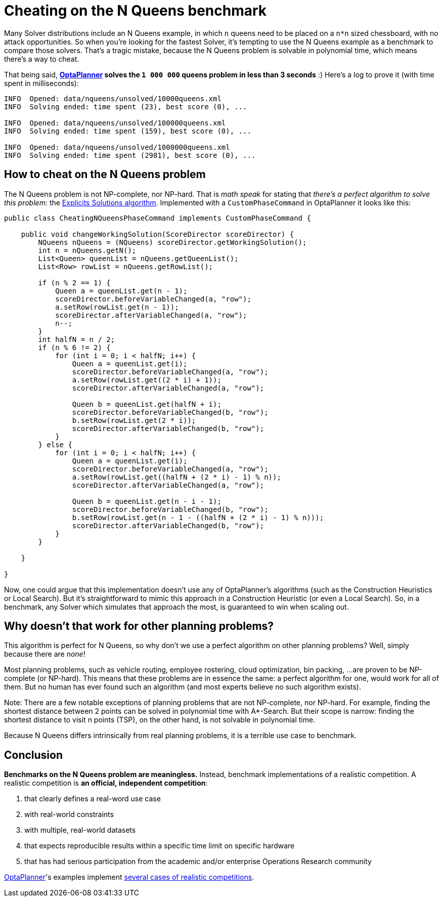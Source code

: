 = Cheating on the N Queens benchmark
:page-interpolate: true
:awestruct-author: ge0ffrey
:awestruct-layout: blogPostBase
:awestruct-tags: [insight, benchmark]

Many Solver distributions include an N Queens example,
in which `n` queens need to be placed on a `n*n` sized chessboard, with no attack opportunities.
So when you're looking for the fastest Solver,
it's tempting to use the N Queens example as a benchmark to compare those solvers.
That's a tragic mistake, because the N Queens problem is solvable in polynomial time,
which means there's a way to cheat.

That being said, *http://www.optaplanner.org[OptaPlanner] solves the `1 000 000` queens problem in less than 3 seconds* :)
Here's a log to prove it (with time spent in milliseconds):

----
INFO  Opened: data/nqueens/unsolved/10000queens.xml
INFO  Solving ended: time spent (23), best score (0), ...

INFO  Opened: data/nqueens/unsolved/100000queens.xml
INFO  Solving ended: time spent (159), best score (0), ...

INFO  Opened: data/nqueens/unsolved/1000000queens.xml
INFO  Solving ended: time spent (2981), best score (0), ...
----

== How to cheat on the N Queens problem

The N Queens problem is not NP-complete, nor NP-hard.
That is _math speak_ for stating that _there's a perfect algorithm to solve this problem_:
the http://en.wikipedia.org/wiki/Eight_queens_puzzle#Explicit_solutions[Explicits Solutions algorithm].
Implemented with a `CustomPhaseCommand` in OptaPlanner it looks like this:

[source,java]
----
public class CheatingNQueensPhaseCommand implements CustomPhaseCommand {

    public void changeWorkingSolution(ScoreDirector scoreDirector) {
        NQueens nQueens = (NQueens) scoreDirector.getWorkingSolution();
        int n = nQueens.getN();
        List<Queen> queenList = nQueens.getQueenList();
        List<Row> rowList = nQueens.getRowList();

        if (n % 2 == 1) {
            Queen a = queenList.get(n - 1);
            scoreDirector.beforeVariableChanged(a, "row");
            a.setRow(rowList.get(n - 1));
            scoreDirector.afterVariableChanged(a, "row");
            n--;
        }
        int halfN = n / 2;
        if (n % 6 != 2) {
            for (int i = 0; i < halfN; i++) {
                Queen a = queenList.get(i);
                scoreDirector.beforeVariableChanged(a, "row");
                a.setRow(rowList.get((2 * i) + 1));
                scoreDirector.afterVariableChanged(a, "row");

                Queen b = queenList.get(halfN + i);
                scoreDirector.beforeVariableChanged(b, "row");
                b.setRow(rowList.get(2 * i));
                scoreDirector.afterVariableChanged(b, "row");
            }
        } else {
            for (int i = 0; i < halfN; i++) {
                Queen a = queenList.get(i);
                scoreDirector.beforeVariableChanged(a, "row");
                a.setRow(rowList.get((halfN + (2 * i) - 1) % n));
                scoreDirector.afterVariableChanged(a, "row");

                Queen b = queenList.get(n - i - 1);
                scoreDirector.beforeVariableChanged(b, "row");
                b.setRow(rowList.get(n - 1 - ((halfN + (2 * i) - 1) % n)));
                scoreDirector.afterVariableChanged(b, "row");
            }
        }

    }

}
----

Now, one could argue that this implementation doesn't use any of OptaPlanner's algorithms
(such as the Construction Heuristics or Local Search).
But it's straightforward to mimic this approach in a Construction Heuristic (or even a Local Search).
So, in a benchmark, any Solver which simulates that approach the most, is guaranteed to win when scaling out.

== Why doesn't that work for other planning problems?

This algorithm is perfect for N Queens, so why don't we use a perfect algorithm on other planning problems?
Well, simply because there are _none_!

Most planning problems, such as vehicle routing, employee rostering, cloud optimization, bin packing, ...
are proven to be NP-complete (or NP-hard).
This means that these problems are in essence the same: a perfect algorithm for one, would work for all of them.
But no human has ever found such an algorithm (and most experts believe no such algorithm exists).

Note: There are a few notable exceptions of planning problems that are not NP-complete, nor NP-hard.
For example, finding the shortest distance between 2 points can be solved in polynomial time with A*-Search.
But their scope is narrow: finding the shortest distance to visit n points (TSP), on the other hand,
is not solvable in polynomial time.

Because N Queens differs intrinsically from real planning problems, it is a terrible use case to benchmark.

== Conclusion

*Benchmarks on the N Queens problem are meaningless.*
Instead, benchmark implementations of a realistic competition.
A realistic competition is *an official, independent competition*:

. that clearly defines a real-word use case
. with real-world constraints
. with multiple, real-world datasets
. that expects reproducible results within a specific time limit on specific hardware
. that has had serious participation from the academic and/or enterprise Operations Research community

http://www.optaplanner.org[OptaPlanner]'s examples implement
http://docs.jboss.org/optaplanner/release/latest/optaplanner-docs/html_single/index.html#examplesOverview[several cases of realistic competitions].
